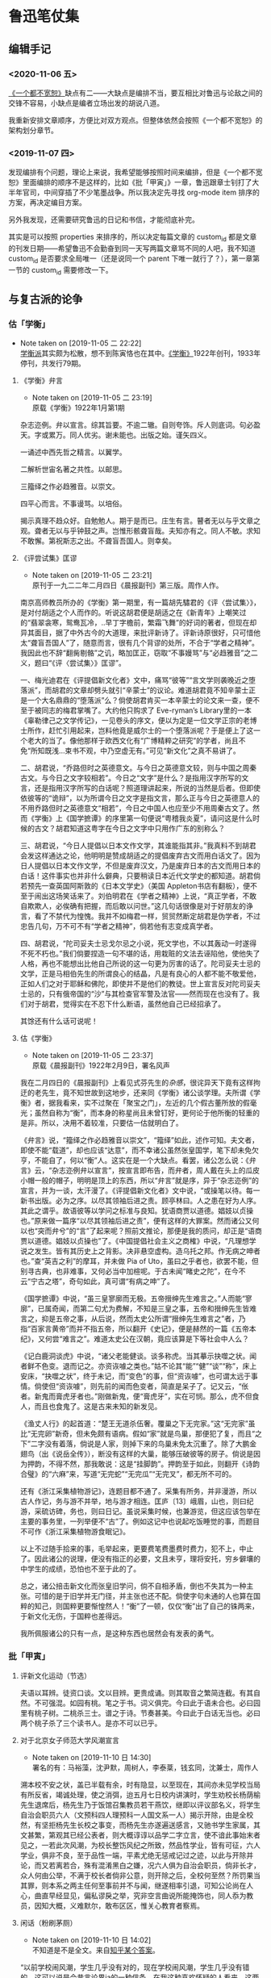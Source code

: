 * 鲁迅笔仗集

** 编辑手记
  :PROPERTIES:
  :CUSTOME_ID: intro
  :END:

*** <2020-11-06 五>
 [[https://book.douban.com/subject/1797710/][《一个都不宽恕》]]缺点有二——大缺点是编排不当，要互相比对鲁迅与论敌之间的交锋不容易，小缺点是编者立场出发的胡说八道。

 我重新安排文章顺序，方便比对双方观点。但整体依然会按照《一个都不宽恕》的架构划分章节。

*** <2019-11-07 四> 

发现编排有个问题，理论上来说，我希望能够按照时间来编排，但是《一个都不宽恕》里面编排的顺序不是这样的，比如《批「甲寅」》一章，鲁迅跟章士钊打了大半年官司，中间穿插了不少笔墨战争。所以我决定先寻找 org-mode item 排序的方案，再决定编目方案。

另外我发现，还需要研究鲁迅的日记和书信，才能彻底补完。

其实是可以按照 properties 来排序的，所以决定每篇文章的 custom_id 都是文章的刊发日期——希望鲁迅不会勤奋到同一天写两篇文章骂不同的人吧，我不知道 custom_id 是否要求全局唯一（还是说同一个 parent 下唯一就行了？），第一章第一节的 custom_id 需要修改一下。


** 与复古派的论争 
   :PROPERTIES:
   :CUSTOM_ID: chap1
   :END:

*** 估「学衡」
    :PROPERTIES:
    :CUSTOM_ID: chap1sec1
    :END:
    - Note taken on [2019-11-05 二 22:22] \\
      [[https://zh.wikipedia.org/wiki/%25E5%25AD%25B8%25E8%25A1%25A1%25E6%25B4%25BE][学衡派]]其实颇为松散，想不到陈寅恪也在其中。[[https://zh.wikipedia.org/wiki/%25E5%25AD%25B8%25E8%25A1%25A1][《学衡》]]1922年创刊，1933年停刊，共发行79期。

**** 《学衡》弁言
     :PROPERTIES:
     :CUSTOME_ID: 19190101
     :END:

     - Note taken on [2019-11-05 二 23:19] \\
       原载《学衡》1922年1月第1期

杂志迩例。弁以宣言。综其旨要。不逾二辙。自则夸饰。斥人则底词。句必盈天。字或累万。同人优劣。谢未能也。出版之始。谨矢四义。

一诵述中西先哲之精言。以翼学。

二解析世宙名著之共性。以邮思。

三籀绎之作必趋雅音。以崇文。

四平心而言。不事谩骂。以培俗。

揭示真理不趋众好。自勉勉人。期于是而已。庄生有言。瞽者无以与乎文章之观。聋者无以与乎钟鼓之声。岂惟形骸聋盲哉。夫知亦有之。同人不敏。求知不敢懈。第祝斯志之出。不聋盲吾国人。则幸矣。

**** 《评尝试集》匡谬
     :PROPERTIES:
     :CUSTOM_ID: 19220204
     :END:

     - Note taken on [2019-11-05 二 23:21] \\
       原刊于一九二二年二月四日《晨报副刊》第三版。周作人作。
南京高师教员所办的《学衡》第一期里，有一篇胡先驌君的《评〈尝试集〉》，是对付胡适之个人而作的。听说这胡君便是胡适之在《新青年》上嘲笑过的“翡翠衾寒，鸳鸯瓦冷，..早丁字檐前，繁霜飞舞”的好词的著者，但现在却异其面目，据了中外古今的大道理，来批评新诗了。评新诗原很好，只可惜他太“聋盲吾国人”了，随意而言，很有几个背谬的处所，不合于“学者之精神”。我因此也不辞“翻胔剔骼”之讥，略加匡正，窃取“不事嫚骂”与“必趋雅音”之二义，题曰“《评〈尝试集〉》匡谬”。

一、梅光迪君在《评提倡新文化者》文中，痛骂“彼等”“言文学则袭晚近之堕落派”，而胡君的文章却劈头就引“辛蒙士”的议论。难道胡君竟不知辛蒙士正是一个大名鼎鼎的“堕落派”么？倘使胡君肯买一本辛蒙士的论文来一查，便不至于被同志的梅君掌嘴了。大约他只购求了 Eve-ryman’s Library里的一本《辜勒律己之文学传记》，一见卷头的序文，便以为定是一位文学正宗的老博士所作，赶忙引用起来，岂料他竟是威尔士的一个堕落派呢？于是便上了这一个老大的当了。像他那样于欧西文化有“广博精粹之研究”的学者，尚且不免“所知既浅…束书不观，中乃空虚无有。”可见“新文化”之真不易讲了。

二、胡君说，“乔路但时之英德意文。与今日之英德意文较，则与中国之周秦古文。与今日之文字较相若”。今日之“文字”是什么？是指用汉字所写的文言，还是指用汉字所写的白话呢？照道理讲起来，所说的当然是后者。但即使依彼等的“诡辩”，以为所谓今日之文字是指文言，那么正与今日之英德意人的不用乔路但时之英德意文“相若”，今日之中国人也应至少不用周秦古文了。然而《学衡》上《国学摭谭》的序里第一句便说“粤稽我炎夏”，请问这是什么时候的古文？胡君知道这粤字在今日之文字中只用作广东的别称么？

三、胡君说，“今日人提倡以日本文作文学，其谁能指其非。”我真料不到胡君会发这样通达之论，他明明是赞成胡适之的提倡废弃古文而用白话文了。因为日人提倡以日本文作文学，不但是废弃汉文，乃是废弃日本的古文而用日本的白话！这件事实也并非什么僻典，只要稍读日本近代文学史的都知道。胡君倘若预先一查英国阿斯敦的《日本文学史》（美国 Appleton书店有翻板），便不至于闹出这场笑话来了。刘伯明君在《学者之精神》上说，“真正学者，不敢自欺欺人，必俟确有把握，而后敢以问世。”这几句话很像是对于好朋友的诤言，看了不禁代为惶愧。我并不如梅君一样，贸贸然断定胡君是伪学者，不过忠告几句，万不可不有“学者之精神”，倘若他有志变成真学者。

四、胡君说，“陀司妥夫士忌戈尔忌之小说，死文学也，不以其轰动一时遂得不死不朽也。”我们倘要捏造一句不堪的话，用栽赃的文法去诬陷他，使他失了人格，再也不能想出比他自己所说的这一句更为厉害的话了。陀司妥夫士忌的文学，正是马相伯先生的所谓良心的结晶，凡是有良心的人都不能不敬爱他，正如人们之对于耶稣和佛陀，即使并不是他们的教徒。世上宣言反对陀司妥夫士忌的，只有俄帝国的“沙”与其检查官军警及法官——然而现在也没有了。我们对于胡君，觉得实在不忍下什么断语，虽然他自己已经招承了。

其馀还有什么话可说呢！

**** 估《学衡》
     :PROPERTIES:
     :CUSTOM_ID: 19220209
     :END:

     - Note taken on [2019-11-05 二 23:37] \\
       原载《晨报副刊》1922年2月9日，署名风声
我在二月四日的《晨报副刊》上看见式芬先生的[[*%E3%80%8A%E8%AF%84%E5%B0%9D%E8%AF%95%E9%9B%86%E3%80%8B%E5%8C%A1%E8%B0%AC][杂感]]，很诧异天下竟有这样拘迂的老先生，竟不知世故到这地步，还来同《学衡》诸公谈学理。夫所谓《学衡》者，据我看来，实不过聚在「聚宝之门」，左近的几个假古董所放的假毫光；虽然自称为“衡”，而本身的称星尚且未曾钉好，更何论于他所衡的轻重的是非。所以，决用不着较准，只要估一估就明白了。

《弁言》说，“籀绎之作必趋雅音以崇文”，“籀绎”如此，述作可知。夫文者，即使不能“载道”，却也应该“达意”，而不幸诸公虽然张皇国学，笔下却未免欠亨，不能自了，何以“衡”人。这实在是一个大缺点。看罢，诸公怎么说：《弁言》云，“杂志迩例弁以宣言”，按宣言即布告，而弁者，周人戴在头上的瓜皮小帽一般的帽子，明明是顶上的东西，所以“弁言”就是序，异于“杂志迩例”的宣言，并为一谈，太汗漫了。《评提倡新文化者》文中说，“或操笔以待。每一新书出版。必为之序。以尽其领袖后进之责。顾亭林曰。人之患在好为人序。其此之谓乎。故语彼等以学问之标准与良知。犹语商贾以道德。娼妓以贞操也。”原来做一篇序“以尽其领袖后进之责”，便有这样的大罪案。然而诸公又何以也“突而弁兮”的“言”了起来呢？照前文推论，那便是我的质问，却正是“语商贾以道德。娼妓以贞操也”了。《中国提倡社会主义之商榷》中说，“凡理想学说之发生。皆有其历史上之背影。决非悬空虚构。造乌托之邦。作无病之呻者也。”查“英吉之利”的摩耳，并未做 Pia of Uto，虽曰之乎者也，欲罢不能，但别寻古典，也非难事，又何必当中加楦呢。于古未闻“睹史之陀”，在今不云“宁古之塔”，奇句如此，真可谓“有病之呻”了。

《国学摭谭》中说，“虽三皇寥廓而无极。五帝搢绅先生难言之。”人而能“寥廓”，已属奇闻，而第二句尤为费解，不知是三皇之事，五帝和搢绅先生皆难言之，抑是五帝之事，从后说，然而太史公所谓“搢绅先生难言之”者，乃指“百家言黄帝”而并不指五帝，所以翻开《史记》，便是赫然的一篇《五帝本纪》，又何尝“难言之”。难道太史公在汉朝，竟应该算是下等社会中人么？

《记白鹿洞谈虎》中说，“诸父老能健谈。谈多称虎。当其摹示抉噬之状。闻者鲜不色变。退而记之。亦资诙噱之类也。”姑不论其“能”“健”“谈”“称”，床上安床，“抉噬之状”，终于未记，而“变色”的事，但“资诙噱”，也可谓太远于事情。倘使但“资诙噱”，则先前的闻而色变者，简直是呆子了。记又云，“伥者。新鬼而膏虎牙者也。”刚做新鬼，便“膏虎牙”，实在可悯。那么，虎不但食人，而且也食鬼了。这是古来未知的新发见。

《渔丈人行》的起首道：“楚王无道杀伍奢。覆巢之下无完家。”这“无完家”虽比“无完卵”新奇，但未免颇有语病。假如“家”就是鸟巢，那便犯了复，而且“之下”二字没有着落，倘说是人家，则掉下来的鸟巢未免太沉重了。除了大鹏金翅鸟（出《说岳全传》），断没有这样的大巢，能够压破彼等的房子。倘说是因为押韵，不得不然，那我敢说：这是“挂脚韵”。押韵至于如此，则翻开《诗韵合璧》的“六麻”来，写道“无完蛇”“无完瓜”“无完叉”，都无所不可的。

还有《浙江采集植物游记》，连题目都不通了。采集有所务，并非漫游，所以古人作记，务与游不并举，地与游才相连。匡庐〔13〕峨眉，山也，则曰纪游，采硫访碑，务也，则曰日记。虽说采集时候，也兼游览，但这应该包举在主要的事务里，一列举便不“古”了。例如这记中也说起吃饭睡觉的事，而题目不可作《浙江采集植物游食眠记》。

以上不过随手拾来的事，毛举起来，更要费笔费墨费时费力，犯不上，中止了。因此诸公的说理，便没有指正的必要，文且未亨，理将安托，穷乡僻壤的中学生的成绩，恐怕也不至于此的了。

总之，诸公掊击新文化而张皇旧学问，倘不自相矛盾，倒也不失其为一种主张。可惜的是于旧学并无门径，并主张也还不配。倘使字句未通的人也算在国粹的知己，则国粹更要惭惶然人！“衡”了一顿，仅仅“衡”出了自己的铢两来，于新文化无伤，于国粹也差得远。

我所佩服诸公的只有一点，是这种东西也居然会有发表的勇气。

*** 批「甲寅」
    :PROPERTIES:
    :CUSTOM_ID: chap1sec2
    :END:

**** 评新文化运动（节选）
     :PROPERTIES:
     :CUSTOM_ID: 19230800
     :END:

夫语以耳辨。徒资口谈。文以目辨。更贵成诵。则其取音之繁简连截。有其自然。不可强混。如园有桃。笔之于书。词义俱完。今曰此于语未合也。必曰园里有桃子树。二桃杀三士。谱之于诗。节奏甚美。今曰此于白话无当也。必曰两个桃子杀了三个读书人。是亦不可以已乎。

**** 对于北京女子师范大学风潮宣言
     :PROPERTIES:
     :CUSTOM_ID: 19250527
     :END:

     - Note taken on [2019-11-10 日 14:30] \\
       署名的有：马裕藻，沈尹默，周树人，李泰棻，钱玄同，沈兼士，周作人

溯本校不安之状，盖已半载有余，时有隐显，以至现在，其间亦未见学校当局有所反省，竭诚处理，使之消弭，迨五月七日校内讲演时，学生劝校长杨荫榆先生退席后，杨先生乃于饭馆召集教员若干燕饮，继即以评议部名义，将学生自治会职员六人（文预科四人理预科一人国文系一人）揭示开除，由是全校然，有坚拒杨先生长校之事变，而杨先生亦遂遍送感言，又驰书学生家属，其文甚繁，第观其已经公表者，则大概谆谆以品学二字立言，使不谙此事始末者见之，一若此次风潮，为校长整饬风纪之所致，然品性学业，皆有可征，六人学业，俱非不良，至于品性一端，平素尤绝无惩戒记过之迹，以此与开除并论，而又若离若合，殊有混淆黑白之嫌，况六人俱为自治会职员，倘非长才，众人何由公举，不满于校长者倘非公意，则开除之后，全校何至然？所罚果当其罪，则本系之两主任何至事前并不与闻，继遂相率引退，可知公论尚在人心，曲直早经显见，偏私谬戾之举，究非空言曲说所能掩饰也，同人忝为教员，因知大概，义难默尔，敢布区区，惟关心教育者察焉。

**** 闲话（粉刷茅厕）
     :PROPERTIES:
     :CUSTOM_ID: 19250530
     :END:
     - Note taken on [2019-11-10 日 14:02] \\
       不知道是不是全文。来自[[https://www.zhihu.com/question/53888731/answer/276821126][知乎某个答案]]。



“以前学校闹风潮，学生几乎没有对的，现在学校闹风潮，学生几乎没有错的。这可以说是今昔言论界ia的一种信条。在我这种喜欢怀疑的人看来，这两种观念都无非是迷信。女师大的风潮，究竟学生是对的还是错的，反对校长的是少数还是多数，我们没有调查详细的事实，无从知道。我们只觉得这次闹得太不像样了。同系学生同时登两个相反的启事已经发现了。学生把守校门，误认了一个缓缓驶行的汽车为校长回校而群起包围它的笑话，也到处流传了。校长不能在校开会，不得不借邻近饭店招集教员会议的奇闻，也见于报章了，学校的丑态既然毕露，教育界的面目也就丢尽。到了这种时期，实在旁观的人也不能再让它酝酿下去，好像一个臭毛厕，人人都有扫除的义务。在这时候劝学生们不为过甚，或是劝校长辞职引退，都无非粉刷毛厕，并不能解决根本的问题。我们以为教育当局应当切实的调查这次风潮的内容，如果过在校长，自应立即更换，如果过在学生，也少不得加以相当的惩罚，万不可再敷衍姑息下去，以至将来要整顿也没有了办法。　　

闲话正要付印的时候，我们在报纸上看见女师大七教员的宣言。以前我们常常听说女师大的风潮，有在北京教育界占最大势力的某籍某系的人在暗中鼓励，可是我们总不敢相信。这个宣言语气措辞，我们看来，未免过于偏袒一方，不大平允，看文中最精彩的几句就知道了。　　

“至于品性一端，平素尤绝无惩戒记过之迹，以此与开除并论，而又若离若合，殊有混淆黑白之嫌，况六人俱为自治会职员，倘非长才，众人何由公举，不满于校长者倘非公意，则开除之后，全校何至哗然？所罚果当其罪，则本系之两主任何至事前并不与闻，继遂相率引退，可知公论尚在人心，曲直早经显见，偏私谬戾之举，究非空言曲说所能掩饰也。”　

这是很可惜的。我们自然还是不信我们平素所很尊敬的人会暗中挑剔风潮，但是这篇宣言一出，免不了流言更加传布得厉害了。”

**** 为北京女师大学生拟呈教育部文二件
     :PROPERTIES:
     :CUSTOM_ID: 19250603
     :END:

     - Note taken on [2019-11-10 日 14:32] \\
       本篇据手稿编入，原无标题、标点。第一件呈文曾发表于1925年6月3日北京女子师范大学学生自治会编辑出版的《驱杨运动特刊》，题为《学生自治会上教育部呈文》。第二件呈文鲁迅生前未曾发表。

***** 一

呈为校长溺职滥罚，全校冤愤，恳请迅速撤换，以安学校事。窃杨荫榆到校一载，毫无设施，本属尸位素餐，贻害学子，屡经呈明大部请予查办，并蒙派员莅校彻查在案。从此杨荫榆即忽现忽隐，不可究诘，自拥虚号，专恋惰金，校务遂愈形败坏，其无耻之行为，为生等久所不齿，亦早不觉尚有杨荫榆其人矣。不料“五七”国耻在校内讲演时，忽又然临席，生等婉劝退去，即老羞成怒，大呼警察，幸经教员阻止，始免流血之惨。下午即借宴客为名，在饭店召集不知是否合法之评议员数人，于杯盘狼藉之余，始以开除学生之事含糊相告，亦不言学生为何人。至九日，突有开除自治会职员……等六人之揭示贴校内。夫自治会职员，乃众所公推，代表全体，成败利钝，生等固同负其责。今乃倒行逆施，罚非其罪，欲乘学潮汹涌之时，施其险毒阴私之计，使世人不及注意，居心下劣，显然可知！继又停止已经预告之运动会，使本校失信于社会，又避匿不知所往，使生等无从与之辩诘，实属视学子如土芥，以大罚为儿戏，天良丧失，至矣尽矣！可知杨荫榆一日不去，即如刀俎在前，学生为鱼肉之不暇，更何论于学业！是以全体冤愤，公决自失踪之日起，即绝对不容其再入学校之门，以御横暴，而延残喘。为此续呈大部，恳即□□明令迅予撤换，拯本校于阽危，出学生于水火。不胜迫切待命之至！

***** 二

呈为续陈杨荫榆氏行踪诡秘，心术叵测，败坏学校，恳即另聘校长，迅予维持事。窃杨氏失踪，业已多日。曾干五月十二日具呈□□大部，将其阴险横暴实情，沥陈梗概，请予撤换在案。讵杨氏怙恶不悛，仍施诡计。先谋提前放假，又图停课考试。术既不售，乃愈设盛筵，多召党类，密画毁校之策，冀复失位之仇。又四出请托，广播谣诼，致函学生家长，屡以品性为言，与开除时之揭示，措辞不同，实属巧设谰言，阴伤人格，则其良心何在，不问可知。倘使一任诪张，诚为学界大辱，盖不独（生等）身受摧残，学校无可挽救而已。为此合词续恳即下明令，速任贤明，庶校务有主持之人，暴者失蹂躏之地，学校幸甚！教育幸甚！

谨呈

教育部总长

**** 停办北京女子师范大学呈文
     :PROPERTIES:
     :CUSTOM_ID: 19250808
     :END:

     - Note taken on [2019-11-06 三 13:42] \\
       原载《甲寅周刊》第1卷4号（1925年8月8日）。本文录自[[http://www.cnthinkers.com/thinkerweb/index][中国思想与文化名家数据库]]。
呈为国立大学，师生互哄，纷纠难理，拟恳查照术专门学校成例，将该大学暂行停办，以资整顿而维风纪事：北京女子师范大学校长杨荫榆，为校内一部分学生所反对，呈词互讦，由来已久。本部前任次长马叙伦、总长王九龄，均以办理棘手，迁延未决。迨士钊兼部，日在辞职或未实行负责之中，亦复未暇顾及。查此事之起，由于该校学生，设有自治会，倡言不认杨荫榆为校长，并于公开讲演之时，群起侮辱。该校长乃于素喜滋事之学生中，革除蒲振声、张平江、刘和珍、姜伯谛、许广平、郑德音等六人。该生等不服，联合校内男女各生，大施反抗运动。非但革生不肯出校，转而驱逐校长，锁闭办公室，阴止校长及办事人等入内，以致全校陷入无政府状态。由五月至今，三四月间，学生跳梁于内，校长侨置于外，为势僵然，一筹莫展。迩者士钊奉令调署，正拟切实查办，适该校长杨荫榆，拟具改组四班计划，请示前来。当以该校长职责所存，批令妥善办理。顷据该校长呈报：八月一日到校，顽劣学生，手持木棍砖石，志存殴辱，叫骂追逐，无所不至。又复撕毁布告，易以学生求援宣言，并派人驻守校门，禁阻校员出入，其余则乘坐汽车，四出求助。旋有男生多人，来校恫吓，并携带快镜，各处摄影。种种怪状，见者骇然等情。学生暴乱如此，迥出情理之外。窃思比年学风，嚣张已极。政府既乏长策，社会复无公评。四方不逞之徒，又从而扇发之，狙使青年男女，顽抗部校命令。是非颠例，一无准裁。该校长以一女流，明其职守，甘任劳怨，期有始终。虽其平时措置，未必尽当，平心而论，似亦为所难能。士钊每得该校长之谤书，思此辄为太息。或谓师生之情过伤，处置难期妥惬，原案虽不能易，人选似可通融。不知京师各校，以革除学生而谋逐校长，已非一次，其后因缘事变，借口调停，大抵革生留而校长去。胜负之数，伏于事先，横逆之生，惯如饮食，乖风流衍，以迄今兹，纲纪荡然，泰半由此。今若谬种相仍，再误三误，此其选软羞当世之士，其失小；公然纵子弟为恶，其失大。士钊详加考虑，此着断不可行。默察该校情形，各系教员，植党构扇，势甚强固，不可爬梳。而诸生荒学逾闲，恣为无忌，道路以目，亲者痛心。该校长任事以来，一切要害之政，并尚未能董理，而已怨毒之甚，一日难居。倘仍其旧贯，环境依然，即别求一人为继，度亦无能为役。士钊少负不羁之名，长习自由之说，名邦大学，负笈分驰，男女同班，亦尝亲与，所有社会交际、两性衔接之机缄缔构，一一考求。其中流以上之家，凡未成年之女子，殆无不惟家长阿保之命是从，文质彬彬，至可敬爱。从未见有不受检制，竟体忘形，啸聚男生，蔑视长上，家族不知所出，浪士从而推波，伪托文明，肆为驰骋，谨愿者尽丧所守，狡黠者毫无忌惮，学纪大紊，礼教全荒，如吾国今日女学之可悲叹者也。以此兴学，直是灭学。以此尊重女子，直是摧辱女子。钊念儿女乃家家所有，良用痛心，为政而人人悦之，亦无是理，该师范大学，号为全国女子最高学府，强自取柱，柔自取束，立表不正，其影可知。当此女教绝续之秋，宜为根本改图之计，拟请查照马前次长处理美术专门学校成例，将该大学暂行停办。该校长杨荫榆调部任用，一面遴选专家，妥速筹画。务期重立宏规，树之模楷，以副执政与民更始不遗女子之至意。是否有当，理合具文，仰祈钧鉴施行。再：该校学生，半由各省考送，家长戚族，未必在京，责令即时解散，亦未便操之过急。日者士钊曾偕部员，亲赴该校视察，见留校女生二十余人，起居饮食，诸感困苦。迹其行为，宜有惩罚，观其情态，亦甚可矜。当由部派员，商同各该保证人，妥为料理，无须警察干预。外传警察殴伤学生各节，全属讹言。此后校事部了，尤不至有学警冲突之虞。合并陈明。

**** 章士钊致段祺瑞呈文
     :PROPERTIES:
     :CUSTOM_ID: 19250812
     :END:


     - Note taken on [2019-11-06 三 22:37] \\
       此文1925年8月12日呈段祺瑞。实在搜不到，只能在《一个都不宽恕》里面复制粘贴。然后13日鲁迅就被免职。

敬折呈者，窃查官吏服务，首在恪守本分，服从命令。兹有本部佥事周树人，兼任国立女子师范大学教员，于本部下令停办该校以后，结合党徒，附和女生，倡设校务维持会，充任委员，似此违法抗令，殊属不合，应请明令免去本职，以示惩戒（并请补交高等文官惩戒委员会核议，以完法律手续）。是否有当，理合呈请鉴核施行。谨呈临时执政。

**** 鲁迅呈平政院状
     :PROPERTIES:
     :CUSTOM_ID: 19250822
     :END:
     - Note taken on [2019-11-06 三 22:40] \\
       1925年8月22日，鲁迅向平政院投递诉状，原文找不到，从《一个都不宽恕》中复制粘贴——然而《一》书本身就是从平政院的裁决书中抄的。

树人充教育部佥事，已十有四载，恪恭将事，故任职以来屡获奖叙。讵教育总长章士钊竟无故将树人呈请免职。查文官免职，系属惩戒处分之一。依《文官惩戒条例》第十八条之规定，须先交付惩戒始能依法执行。乃竟滥用职权，擅自处分，无故将树人免职，显违《文官惩戒条例》第一条及《文官保障法草案》第二条之规定。此种违法处分，实难自甘缄默。

**** 答KS君
     :PROPERTIES:
     :CUSTOM_ID: 19250828
     :END:
     - Note taken on [2019-11-06 三 22:58] \\
       董大中的[[https://books.google.com.hk/books?id=wY4BRZYJPwIC&pg=PA261&lpg=PA261&dq=%25E7%25AD%2594KS%25E5%2590%259B+%25E8%25B0%2581%25E6%2598%25AF+KS%25E5%2590%259B&source=bl&ots=UMX_1D7kuz&sig=ACfU3U0rghsRR2kYvkR17t3tApiC1vOW0g&hl=zh-CN&sa=X&redir_esc=y#v=onepage&q=%25E7%25AD%2594KS%25E5%2590%259B%2520%25E8%25B0%2581%25E6%2598%25AF%2520KS%25E5%2590%259B&f=false][《魯迅日記箋釋》]]也说 KS 君未详，我也就不考究了。原载《莽原》1925年8月28日周刊第19期

KS兄：

我很感谢你的殷勤的慰问，但对于你所愤慨的两点和几句结论，我却并不谓然，现在略说我的意见——

第一，章士钊将我免职，我倒并没有你似的觉得诧异，他那对于学校的手段，我也并没有你似的觉得诧异，因为我本就没有预期章士钊能做出比现在更好的事情来。我们看历史，能够据过去以推知未来，看一个人的已往的经历，也有一样的效用。你先有了一种无端的迷信，将章士钊当作学者或智识阶段的领袖看，于是从他的行为上感到失望，发生不平，其实是作茧自缚；他这人本来就只能这样，有着更好的期望倒是你自己的误谬。使我较为感到有趣的倒是几个向来称为学者或教授的人们，居然也渐次吞吞吐吐地来说微温话了，什么“政潮”咧，“党”咧，仿佛他们都是上帝一样，超然象外，十分公平似的。谁知道人世上并没有这样一道矮墙，骑着而又两脚踏地，左右稳妥，所以即使吞吞吐吐，也还是将自己的魂灵枭首通衢，挂出了原想竭力隐瞒的丑态。丑态，我说，倒还没有什么丢人，丑态而蒙着公正的皮，这才催人呕吐。但终于使我觉得有趣的是蒙着公正的皮的丑态，又自己开出帐来发表了。仿佛世界上还有光明，所以即便费尽心机，结果仍然是一个瞒不住。

第二，你这样注意于《甲寅周刊》，也使我莫明其妙。《甲寅》第一次出版时，我想，大约章士钊还不过熟读了几十篇唐宋八大家文，所以模仿吞剥，看去还近于清通。至于这一回，却大大地退步了，关于内容的事且不说，即以文章论，就比先前不通得多，连成语也用不清楚，如“每下愈况”之类。尤其害事的是他似乎后来又念了几篇骈文，没有融化，而急于挦撦，所以弄得文字庞杂，有如泥浆混着沙砾一样。即如他那《停办北京女子师范大学呈文》中有云，“钊念儿女乃家家所有良用痛心为政而人人悦之亦无是理”，旁加密圈，想是得意之笔了。但比起何《齐姜醉遣晋公子赋》的“公子固翩翩绝世未免有情少年而碌碌因人安能成事”来，就显得字句和声调都怎样陋弱可哂。何比他高明得多，尚且不能入作者之林，章士钊的文章更于何处讨生活呢？况且，前载公文，接着就是通信，精神虽然是自己广告性的半官报，形式却成了公报尺牍合璧了，我中国自有文字以来，实在没有过这样滑稽体式的著作。这种东西，用处只有一种，就是可以借此看看社会的暗角落里，有着怎样灰色的人们，以为现在是攀附显现的时候了，也都吞吞吐吐的来开口。至于别的用处，我委实至今还想不出来。倘说这是复古运动的代表，那可是只见得复古派的可怜，不过以此当作讣闻，公布文言文的气绝罢了。

所以，即使真如你所说，将有文言白话之争，我以为也该是争的终结，而非争的开头，因为《甲寅》不足称为敌手，也无所谓战斗。倘要开头，他们还得有一个更通古学，更长古文的人，才能胜对垒之任，单是现在似的每周印一回公牍和游谈的堆积，纸张虽白，圈点虽多，是毫无用处的。

**** 「碰壁」之餘
     :PROPERTIES:
     :CUSTOM_ID: 19250921
     :END:
     - Note taken on [2019-11-10 日 14:12] \\
       本文就是在怼陈西滢之余顺带提一笔章士钊，编在这一节其实不是很合适。
     - Note taken on [2019-11-10 日 14:10] \\
       高仁山　江苏江阴人，当时任北京大学教授。他在一九二五年五月三十一日《晨报》“时论”栏发表的《大家不管的女师大》一文中说：“最奇怪的就是女师大的专任及主任教授都那里去了？学校闹到这样地步，何以大家不出来设法维持？诸位专任及主任教授，顶好同学生联合起来，商议维持学校的办法，不要让教一点两点钟兼任教员来干涉你们诸位自己学校的事情。”
     - Note taken on [2019-11-10 日 14:08] \\
       想不到《女师大观剧的经验》的作者就是李四光，这篇也找不到。
     - Note taken on [2019-11-10 日 13:56] \\
       这是一篇署名为“一个女读者”给《现代评论》记者的信，载于该刊第一卷第十五期（一九二五年三月二十一日）。主要意思是说：女师大学生迭次驱杨的“那些宣言书中所列举杨氏的罪名，既大都不能成立罪名……而这回风潮的产生和发展，校内校外尚别有人在那里主使。”又说“女师大是中国唯一的女子大学；杨氏也是充任大学校长的唯一的中国女子……我们应否任她受教育当局或其他任何方面的排挤攻击？我们女子应否自己还去帮着摧残她？”
     - Note taken on [2019-11-10 日 13:55] \\
       从维基文库粘贴过来的，所以是繁体字。

女師大事件在北京似乎竟頗算一個問題，號稱「大報」如所謂《現代評論》者，居然也「評論」了好幾次。據我所記得的，是先有「一個女讀者」的一封信，無名小女卒，不在話下。此後是兩個作者的「評論」了：陳西瀅先生在[[*%E9%97%B2%E8%AF%9D%EF%BC%88%E7%B2%89%E5%88%B7%E8%8C%85%E5%8E%95%EF%BC%89][《闲话》]]之間評為「臭毛廁」，李仲揆先生的《在女師大觀劇的經驗》裡則比作戲場。我很吃驚於同是人，而眼光竟有這麼不同；但究竟同是人，所以意見也不無符合之點：都不將學校看作學校。這一點，也可以包括楊蔭榆女士的「學校猶家庭」和段祺瑞執政的「先父兄之教」。

陳西瀅先生是「久已夫非一日矣」的《閒話》作家，那大名我在報紙的廣告上早經看熟了，然而大概還是一位高人，所以遇有不合自意的，便一氣呵成屎橛，而世界上蛆蟲也委實太多。至於李仲揆先生其人也者，我在《女師風潮紀事》上才識大名，是八月一日擁楊蔭榆女士攻入學校的三勇士之一；到現在，卻又知道他還是一位達人了，庸人以為學潮的，到他眼睛裡就等於「觀劇」：這是何等逍遙自在。

據文章上說，這位李仲揆先生是和楊女士「不過見面兩次」，但卻被用電話邀去看「名振一時的文明新戲」去了，幸而李先生自有腳踏車，否則，還要用汽車來迎接哩。我真自恨福薄，一直活到現在，壽命已不可謂不長，而從沒有遇見過一個不大認識的女士來邀「觀劇」；對於女師大的事說了幾句話，尚且因為不過是教一兩點功課的講師，「碰壁之後」，還很恭聽了些高仁山先生在《晨報》上所發表的偉論。真的，世界上實在又有各式各樣的運氣，各式各樣的嘴，各式各樣的眼睛。

接著又是西瀅先生的《閒話》：「現在一部分報紙的篇幅，幾乎全讓女師風潮占去了。現在大部分愛國運動的青年的時間，也幾乎全讓女師風潮占去了。……女師風潮實在是了不得的大事情，實在有了不得的大意義。」臨末還有頗為俏皮的結論道：「外國人說，中國人是重男輕女的。我看不見得吧。」

我看也未必一定「見得」。正如人們有各式各樣的眼睛一樣，也有各式各樣的心思，手段。便是外國人的尊重一切女性的事，倘使好講冷話的人說起來，也許以為意在於一個女性。然而侮蔑若干女性的事，有時也就可以說意在於一個女性。偏執的弗羅特先生宣傳了「精神分析」之後，許多正人君子的外套都被撕碎了。但撕下了正人君子的外套的也不一定就是「小人」，只要並非自以為還鑽在外套裡的不顯本相的腳色。

我看也未必一定「見得」。中國人是「聖之時者也」教徒，況且活在二十世紀了，有華道理，有洋道理，輕重當然是都隨意而無不合於道的：重男輕女也行，重女輕男也行，為了一個女性而重一切女性或輕若干女性也行，為了一個男人而輕若干女性或男性也行……。所可惜的是自從西瀅先生看出底細之後，除了啞吧或半陰陽，就都墜入弗羅特先生所掘的陷坑裡去了。

自己墜下去的是自作自受，可恨者乃是還要帶累超然似的局外人，例如女師大——對不起，又是女師大——風潮，從有些眼睛看來，原是不值得提起的，但因為竟占去了許多可貴的東西，如「報紙的篇幅」「青年的時間」之類，所以，連《現代評論》的「篇幅」和西瀅先生的時間也被拖累著占去一點了，而尤其罪大惡極的是觸犯了什麼「重男輕女」重女輕男這些大秘密。倘不是西瀅先生首先想到，提出，大概是要被含胡過去了的。

我看，奧國的學者實在有些偏激，弗羅特就是其一，他的分析精神，竟一律看待，不讓誰站在超人間的上帝的地位上。還有那短命的Otto Weininger，他的痛駡女人，不但不管她是校長，學生，同鄉，親戚，愛人，自己的太太，太太的同鄉，簡直連自己的媽都罵在內。這實在和弗羅特說一樣，都使人難於利用。不知道咱們的教授或學者們，可有方法補救沒有？但是，我要先報告一個好消息：Weininger早用手槍自殺了。這已經有劉百昭率領打手痛打女師大——對不起，又是女師大——的「毛丫頭」一般「痛快」，他的話也就大可置之不理了罷。

還有一個好消息。「毛丫頭」打出之後，張崧年先生引「羅素之所信」道，「因世人之愚，許多問題或終於不免只有武力可以解決也！」（《京副》二五○號）又據楊蔭榆女士，章士釗總長者流之所說，則搗亂的「毛丫頭」是極少數，可見中國的聰明人還多著哩，這是大可以樂觀的。

忽而想談談我自己的事了。

我今年已經有兩次被封為「學者」，而發表之後，也就即刻取消。第一次是我主張中國的青年應當多看外國書，少看，或者竟不看中國書的時候，便有論客以為素稱學者的魯迅不該如此，而現在竟至如此，則不但決非學者，而且還有洋奴的嫌疑。第二次就是這回僉事免職之後，我在《莽原》上發表了答KS君信，論及章士釗的腳色和文章的時候，又有論客以為因失了「區區僉事」而反對章士釗，確是氣量狹小，沒有「學者的態度」；而且，豈但沒有「學者的態度」而已哉，還有「人格卑污」的嫌疑云。

其實，沒有「學者的態度」，那就不是學者嘍，而有些人偏要硬派我做學者。至於何時封贈，何時考定，卻連我自己也一點不知道。待到他們在報上說出我是學者，我自己也借此知道了原來我是學者的時候，則已經同時發表了我的罪狀，接著就將這體面名稱革掉了，雖然總該還要恢復，以便第三次的藉口。

據我想來，僉事——文士詩人往往誤作簽事，今據官書正定——這一個官兒倒也並不算怎樣「區區」，只要看我免職之後，就頗有些人在那裡鑽謀樸缺，便是一個老大的證據。至於又有些人以為無足重輕者，大約自己現在還不過做幾句「說不出」的詩文，所以不知不覺地就來「慷他人之慨」了罷，因為人的將來是想不到的。然而，慚愧我還不是「臣罪當誅兮天王聖明」式的理想奴才，所以竟不能「盡如人意」，已經在平政院對章士釗提起訴訟了。

提起訴訟之後，我只在答KS君信裡論及一回章士釗，但聽說已經要「人格卑污」了。然而別一論客卻道是並不大罵，所以魯迅究竟不足取。我所經驗的事委實有點希奇，每有「碰壁」一類的事故，平時回護我的大抵願我設法應付，甚至於暫圖苟全。平時憎惡我的卻總希望我做一個完人，即使敵手用了卑劣的流言和陰謀，也應該正襟危坐，毫無憤怨，默默地吃苦；或則戟指嚼舌，噴血而亡。為什麼呢？自然是專為顧全我的人格起見嘍。

夠了，我其實又何嘗「碰壁」，至多也不過遇見了「鬼打牆」罷了。

**** 章士钊答状
     :PROPERTIES:
     :CUSTOM_ID: 19251013
     :END:
     - Note taken on [2019-11-06 三 22:43] \\
       继续从《一个都不宽恕》中抄录，本答辩当年10月13日送到鲁迅处。

查周树人免职理由，本部上执政呈文业经声叙明白，兹更为贵院述之：本年八月十日，本部遵照执政训令停办国立女子师范大学，当委部员刘百昭等前往接收，不意本部佥事周树人，原系社会司第一科科长，地位职务均极重要，乃于本部执行令准停办该校，正属行政严重之时，竟敢勾结该校教员、捣乱分子及少数不良学生，谬托校务维持会名义，妄自主张，公然与所服务之官署悍然立于反抗地位。据接收委员会报告，入校办公时亲见该员盘踞校舍，集众开会，确有种种不合之行为。又该伪校务维持会，擅举该员为委员，该员又不声明否认，显系有意抗阻本部行政，既情理之所难容，亦法律之所不许。查《官吏服务令》第一条：凡官吏应竭尽忠勤，服从法律命令以行职务。第二条：长官就其范围以内所发命令，属员有服从之义务。第四条：属官对于长官所发命令如有意见，得随时陈述。第二十九条：凡官吏有违上开各条者，该管长官依其情节，分别训告，或付惩戒。规定至为明切。今周树人既未将意见陈述，复以本部属员不服从本部长官命令，实已违反《文官服务令》第一第二第四各条之规定。本部原拟循例呈请交付惩戒，乃其时女师大风潮最剧，形势严重，若不即时采取行政处分，一任周树人以部员公然反抗本部行政，深恐群相效尤，此项风潮愈演愈烈，难以平息，不得已于八月十二日呈请执政将周树人免职。十三日由执政明令照准，此周树人免职经过之实在情形也。查原诉状内有无故免职等语，系欲以无故二字遮掩其与女师大教习学生集会违令各行为，希图脱免。至追加理由所称本部呈请执政将周树人免职稿件倒填日月一节，实因此项免职事件情出非常，本部总长系于十二日面呈执政，即日明令发表，随后再将呈稿补发存案。即日补发，无所谓倒填，情势急迫，本部总长应有权执行此非常处分，周树人不得引为口实。兹特详叙事实答辩如右。

**** 鲁讯互辩书
     :PROPERTIES:
     :CUSTOM_ID: 19251016
     :END:

     - Note taken on [2019-11-06 三 22:46] \\
       鲁迅博物馆现存一份鲁迅亲自收藏的互辩书草稿。写作日期是1925年10月16日。节录如下。

一、查总长妄称□□（按“树人”二字。下同）以部员资格勾结该校教员捣乱分子及少数不良学生，谬托校务维持会名义，妄有主张等语，全不明言去勾结何等捣乱分子及不良学生何人，□□主张何事，信口虚捏，全无事实证据，殊不称长官体统，有玷人格。况各部职员兼任国立各校教员不下数百人，□□为女师大兼任教员之一。在部则为官吏，在校则为教员。两种资格，各有职责、不容牵混。……

二、□□平日品性人格，向不干预外事，社会共晓。此次女师大应否解散尤与□□无涉。故该总长对于该校举动是否合宜，□□从不过问。现该答辩内有“周树人既未将意见陈述”一言可知从未干预。至□□在女师大担任教员职务，一方关于教课，固为个人应负责；一方关于公众，又为团体共负之责。若由团体发表之事件，应由团体负责，尤不能涉及个人，更不能专诬□□一人而加以非法（处分）。譬如现北大与教育部脱离关系。公然反抗，是为团体行动，岂北大教员之兼教部职员者将共负其责耶？

三、该答辩称“据接收委员报告云确有种种不法行为”，试问报告委员何人？报告何在？□□盘踞何状？不合何事？概未明言，即入人罪。且说教员维持校务为伪托，伪者何在？抑凡为教员者于法不得维持校务耶？

四、答辩又称“该伪校务维持会擅举该员为委员，该员又不声明否认，显系有意抗阻本部行政”。查校务维持会公举□□为委员，系在8月13日，而该总长呈请免职，据称在12日。岂预知将举□□为委员而先为免职之罪名耶？况他人公举□□何能为□□之罪？

五、……□□充教育部佥事、社会教育司科长，与女师大停办与否，职守上毫无关系，故对于女师大停办命令从未一字陈述意见，亦实无陈述之职责。既未陈述，既无违反命令举动及言论可知。乃章士钊反以未陈述意见指为抗违命令，其理由何在？且又以未陈述意见即为违反服务令第一、二、四等条，其理由又安在？殊不可解。岂官吏须出位陈述职守以外之意见方为遵守服务令耶？何悖谬至此！

六、该答辩谓“本部原拟循例呈请惩戒，乃其时女师大风潮最剧，形势严重，若不即时采取行政处分，一任周树人以部员公然反抗本部行政，深恐群相效尤，此项风潮愈演愈恶，难以平息，不得已呈请免职。”查以教长权力整顿一女校，何至形势严重？依法免部员职，何至迫不及待？风潮难平，事系学界？何至用非常处分。此等饰词，殊属可笑。且所谓行政处分原以合法为范围。凡违法令之行政处分当然无效。此《官吏服务令》所明白规定者。今章士钊不依法惩戒，殊属身为长官，弁髦法令。

**** 从胡须说到牙齿（节录）
     :PROPERTIES:
     :CUSTOM_ID: 19251109
     :END:

     - Note taken on [2019-11-07 四 19:26] \\
       我觉得本文跟甲寅没有什么关系，只是刚好跟章士钊打官司，不放过攻击他的机会而已。《太阳晒屁股赋》现在是找不到了，如果去图书馆翻《晶报》的微缩胶片可能还能找到。

一翻《呐喊》，才又记起我曾在中华民国九年双十节的前几天做过一篇《头发的故事》；去年，距今快要一整年了罢，那时是《语丝》出世未久，我又曾为它写了一篇《说胡须》。

实在似乎很有些章士钊之所谓“每况愈下”了，——自然，这一句成语，也并不是章士钊首先用错的，但因为他既以擅长旧学自居，我又正在给他打官司，昕以就栽在他身上。当时就听说，——或者也是时行的“流言”，——一位北京大学的名教授就愤慨过，以为从胡须说起，一直说下去，将来就要说到屁股，则于是乎便和上海的《晶报》一样了。为什么呢？这须是熟精今典的人们才知道，后进的“束发小生”是不容易了然的。因为《晶报》上曾经登过一篇《太阳晒屁股赋》，屁股和胡须又都是人身的一部分，既说此部，即难免不说彼部，正如看见洗脸的人，敏捷而聪明的学者即能推见他一直洗下去，将来一定要洗到屁股。所以有志于做gentleman者，为防微杜渐起见，应该在背后给一顿奚落的。——如果说此外还有深意，那我可不得而知了。

昔者窃闻之：欧美的文明人讳言下体以及和下体略有渊源的事物。假如以生殖器为中心而画一正圆形，则凡在圆周以内者均在讳言之列；而圆之半径，则美国者大于英。中国的下等人，是不讳言的；古之上等人似乎也不讳，所以虽是公子而可以名为黑臀。讳之始，不知在什么时候；而将英美的半径放大，直至于口鼻之间或更在其上，则于一千九百二十四年秋。

文人墨客大概是感性太锐敏了之故罢，向来就很娇气，什么也给他说不得，见不得，听不得，想不得。道学先生于是乎从而禁之，虽然很像背道而驰，其实倒是心心相印。然而他们还是一看见堂客的手帕或者姨太太的荒冢就要做诗。我现在虽然也弄弄笔墨做做白话文，但才气却仿佛早经注定是该在“水平线”之下似的？所以看见手帕或荒冢之类，倒无动于中；只记得在解剖室里第一次要在女性的尸体上动刀的时候，可似乎略有做诗之意，——但是，不过“之意”而已，并没有诗，读者幸勿误会，以为我有诗集将要精装行世，传之其人，先在此预告。后来，也就连“之意”都没有了，大约是因为见惯了缘故罢，正如下等人的说惯一样。否则，也许现在不但不敢说胡须，而且简直非“人之初性本善论”或“天地玄黄赋”便不屑做。遥想土耳其革命后，撕去女人的面幕，是多么下等的事？呜呼，她们已将嘴巴露出，将来一定要光着屁股走路了！

**** 十四年的“读经”
     :PROPERTIES:
     :CUSTOM_ID: 19251127
     :END:

自从章士钊主张读经以来，论坛上又很出现了一些论议，如谓经不必尊，读经乃是开倒车之类。我以为这都是多事的，因为民国十四年的“读经”，也如民国前四年，四年，或将来的二十四年一样，主张者的意思，大抵并不如反对者所想像的那么一回事。

尊孔，崇儒，专经，复古，由来已经很久了。皇帝和大臣们，向来总要取其一端，或者“以孝治天下”，或者“以忠诏天下”，而且又“以贞节励天下”。但是，二十四史不现在么？其中有多少孝子，忠臣，节妇和烈女？自然，或者是多到历史上装不下去了；那么，去翻专夸本地人物的府县志书去。我可以说，可惜男的孝子和忠臣也不多的，只有节烈的妇女的名册却大抵有一大卷以至几卷。孔子之徒的经，真不知读到那里去了；倒是不识字的妇女们能实践。还有，欧战时候的参战，我们不是常常自负的么？但可曾用《论语》感化过德国兵，用《易经》咒翻了潜水艇呢？儒者们引为劳绩的，倒是那大抵目不识丁的华工！

所以要中国好，或者倒不如不识字罢，一识字，就有近乎读经的病根了。“瞰亡往拜”“出疆载质”的最巧玩艺儿，经上都有，我读熟过的。只有几个胡涂透顶的笨牛，真会诚心诚意地来主张读经。而且这样的脚色，也不消和他们讨论。他们虽说什么经，什么古，实在不过是空嚷嚷。问他们经可是要读到像颜回，子思，孟轲，朱熹，秦桧（他是状元），王守仁，徐世昌，曹锟；古可是要复到像清（即所谓“本朝”），元，金，唐，汉，禹汤文武周公，无怀氏，葛天氏？他们其实都没有定见。他们也知不清颜回以至曹锟为人怎样，“本朝”以至葛天氏情形如何；不过像苍蝇们失掉了垃圾堆，自不免嗡嗡地叫。况且既然是诚心诚意主张读经的笨牛，则决无钻营，取巧，献媚的手段可知，一定不会阔气；他的主张，自然也决不会发生什么效力的。

至于现在的能以他的主张，引起若干议论的，则大概是阔人。阔人决不是笨牛，否则，他早已伏处牖下，老死田间了。现在岂不是正值“人心不古”的时候么？则其所以得阔之道，居然可知。他们的主张，其实并非那些笨牛一般的真主张，是所谓别有用意；反对者们以为他真相信读经可以救国，真是“谬以千里”了！

我总相信现在的阔人都是聪明人；反过来说，就是倘使老实，必不能阔是也。至于所挂的招牌是佛学，是孔道，那倒没有什么关系。总而言之，是读经已经读过了，很悟到一点玩意儿，这种玩意儿，是孔二先生的先生老聃的大著作里就有的，此后的书本子里还随时可得。所以他们都比不识字的节妇，烈女，华工聪明；甚而至于比真要读经的笨牛还聪明。何也？曰：“学而优则仕”故也。倘若“学”而不“优”，则以笨牛没世，其读经的主张，也不为世间所知。

孔子岂不是“圣之时者也”么，而况“之徒”呢？现在是主张“读经”的时候了。武则天做皇帝，谁敢说“男尊女卑”？多数主义虽然现称过激派，如果在列宁治下，则共产之合于葛天氏，一定可以考据出来的。但幸而现在英国和日本的力量还不弱，所以主张亲俄者，是被卢布换去了良心。

我看不见读经之徒的良心怎样，但我觉得他们大抵是聪明人，而这聪明，就是从读经和古文得来的。我们这曾经文明过而后来奉迎过蒙古人满洲人大驾了的国度里，古书实在太多，倘不是笨牛，读一点就可以知道，怎样敷衍，偷生，献媚，弄权，自私，然而能够假借大义，窃取美名。再进一步，并可以悟出中国人是健忘的，无论怎样言行不符，名实不副，前后矛盾，撒诳造谣，蝇营狗苟，都不要紧，经过若干时候，自然被忘得干干净净；只要留下一点卫道模样的文字，将来仍不失为“正人君子”。况且即使将来没有“正人君子”之称，于目下的实利又何损哉？

这一类的主张读经者，是明知道读经不足以救国的，也不希望人们都读成他自己那样的；但是，耍些把戏，将人们作笨牛看则有之，“读经”不过是这一回耍把戏偶尔用到的工具。抗议的诸公倘若不明乎此，还要正经老实地来评道理，谈利害，那我可不再客气，也要将你们归入诚心诚意主张读经的笨牛类里去了。

以这样文不对题的话来解释“俨乎其然”的主张，我自己也知道有不恭之嫌，然而我又自信我的话，因为我也是从“读经”得来的。我几乎读过十三经。

衰老的国度大概就免不了这类现象。这正如人体一样，年事老了，废料愈积愈多，组织间又沉积下矿质，使组织变硬，易就于灭亡。一面，则原是养卫人体的游走细胞（Wanderzelle）渐次变性，只顾自己，只要组织间有小洞，它便钻，蚕食各组织，使组织耗损，易就于灭亡。俄国有名的医学者梅契尼珂夫（EliasMetschnikov）特地给他别立了一个名目：大嚼细胞（Fresserzelle）。据说，必须扑灭了这些，人体才免于老衰；要扑灭这些，则须每日服用一种酸性剂。他自己就实行着。

古国的灭亡，就因为大部分的组织被太多的古习惯教养得硬化了，不再能够转移，来适应新环境。若干分子又被太多的坏经验教养得聪明了，于是变性，知道在硬化的社会里，不妨妄行。单是妄行的是可与论议的，故意妄行的却无须再与谈理。惟一的疗救，是在另开药方：酸性剂，或者简直是强酸剂。

不提防临末又提到了一个俄国人，怕又有人要疑心我收到卢布了罢。我现在郑重声明：我没有收过一张纸卢布。因为俄国还未赤化之前，他已经死掉了，是生了别的急病，和他那正在实验的药的有效与否这问题无干。

**** 学界的三魂
     :PROPERTIES:
     :CUSTOM_ID: 19260201
     :END:

     - Note taken on [2019-11-07 四 19:34] \\
       这篇是从维基文库复制粘贴过来的，见 https://zh.wikisource.org/zh/%E5%AD%B8%E7%95%8C%E7%9A%84%E4%B8%89%E9%AD%82 。其实我觉得鲁迅在这里只是顺手骂章士钊而已。

從《京報副刊》上知道有一種叫《國魂》的期刊，曾有一篇文章說章士釗固然不好，然而反對章士釗的「學匪」們也應該打倒。我不知道大意是否真如我所記得？但這也沒有什麼關係，因為不過引起我想到一個題目，和那原文是不相干的。意思是，中國舊說，本以為人有三魂六魄，或云七魄；

國魂也該這樣。而這三魂之中，似乎一是「官魂」，一是「匪魂」，還有一個是什麼呢？也許是「民魂」罷，我不很能夠決定。又因為我的見聞很偏隘，所以未敢悉指中國全社會，只好縮而小之曰「學界」。

中國人的官癮實在深，漢重孝廉而有埋兒刻木，宋重理學而有高帽破靴，清重帖括而有「且夫」「然則」。總而言之：那魂靈就在做官，——行官勢，擺官腔，打官話。頂著一個皇帝做傀儡，得罪了官就是得罪了皇帝，於是那些人就得了雅號曰「匪徒」。學界的打官話是始於去年，凡反對章士釗的都得了「土匪」，「學匪」，「學棍」的稱號，但仍然不知道從誰的口中說出，所以還不外乎一種「流言」。

但這也足見去年學界之糟了，竟破天荒的有了學匪。以大點的國事來比罷，太平盛世，是沒有匪的；待到群盜如毛時，看舊史，一定是外戚，宦官，奸臣，小人當國，即使大打一通官話，那結果也還是「嗚呼哀哉」。當這「嗚呼哀哉」之前，小民便大抵相率而為盜，所以我相信源增先生的話：

「表面上看只是些土匪與強盜，其實是農民革命軍。」（《國民新報副刊》四三）那麼，社會不是改進了麼？並不，我雖然也是被諡為「土匪」之一，卻並不想為老前輩們飾非掩過。農民是不來奪取政權的，源增先生又道：「任三五熱心家將皇帝推倒，自己過皇帝癮去。」但這時候，匪便被稱為帝，除遺老外，文人學者卻都來恭維，又稱反對他的為匪了。

所以中國的國魂裡大概總有這兩種魂：官魂和匪魂。這也並非硬要將我輩的魂擠進國魂裡去，貪圖與教授名流的魂為伍，只因為事實仿佛是這樣。社會諸色人等，愛看《雙官誥》，也愛看《四傑村》，望偏安巴蜀的劉玄德成功，也願意打家劫舍的宋公明得法；至少，是受了官的恩惠時候則豔羨官僚，受了官的剝削時候便同情匪類。但這也是人情之常；

倘使連這一點反抗心都沒有，豈不就成為萬劫不復的奴才了？

然而國情不同，國魂也就兩樣。記得在日本留學時候，有些同學問我在中國最有大利的買賣是什麼，我答道：「造反。」

他們便大駭怪。在萬世一系的國度裡，那時聽到皇帝可以一腳踢落，就如我們聽說父母可以一棒打殺一般。為一部分士女所心悅誠服的李景林先生，可就深知此意了，要是報紙上所傳非虛。今天的《京報》即載著他對某外交官的談話道：

「予預計於舊曆正月間，當能與君在天津晤談；若天津攻擊竟至失敗，則擬俟三四月間捲土重來，若再失敗，則暫投土匪，徐養兵力，以待時機」云。但他所希望的不是做皇帝，那大概是因為中華民國之故罷。

所謂學界，是一種發生較新的階級，本該可以有將舊魂靈略加湔洗之望了，但聽到「學官」的官話，和「學匪」的新名，則似乎還走著舊道路。那末，當然也得打倒的。這來打倒他的是「民魂」，是國魂的第三種。先前不很發揚，所以一鬧之後，終不自取政權，而只「任三五熱心家將皇帝推倒，自己過皇帝癮去」了。

惟有民魂是值得寶貴的，惟有他發揚起來，中國才有真進步。但是，當此連學界也倒走舊路的時候，怎能輕易地發揮得出來呢？在烏煙瘴氣之中，有官之所謂「匪」和民之所謂匪；有官之所謂「民」和民之所謂民；有官以為「匪」而其實是真的國民，有官以為「民」而其實是衙役和馬弁。所以貌似「民魂」的，有時仍不免為「官魂」，這是鑒別魂靈者所應該十分注意的。

話又說遠了，回到本題去。去年，自從章士釗提了「整頓學風」的招牌，上了教育總長的大任之後，學界裡就官氣彌漫，順我者「通」，逆我者「匪」，官腔官話的餘氣，至今還沒有完。但學界卻也幸而因此分清了顏色；只是代表官魂的還不是章士釗，因為上頭還有「減膳」執政在，他至多不過做了一個官魄；現在是在天津「徐養兵力，以待時機」了。我不看《甲寅》，不知道說些什麼話：官話呢，匪話呢，民話呢，衙役馬弁話呢？……

附記

今天到東城去教書，在新潮社看見陳源教授的信，在北京大學門口看見《現代評論》，那《閒話》裡正議論著章士釗的《甲寅》，說「也漸漸的有了生氣了。可見做時事文章的人官實在是做不得的，……自然有些『土匪』不妨同時做官僚，……」這麼一來，我上文的「逆我者『匪』」，「官腔官話的餘氣」云云，就又有了「放冷箭」的嫌疑了。現在特地聲明：我原先是不過就一般而言，如果陳教授覺得痛了，那是中了流彈。要我在「至今還沒有完」之後，加一句「如陳源等輩就是」，自然也可以。至於「順我者『通』」的通字，卻是此刻所改的，那根據就在章士釗之曾稱陳源為「通品」。別人的褒獎，本不應拿來譏笑本人，然而陳源現就用著「土匪」的字樣。有一回的《閒話》（《現代評論》五十）道：「我們中國的批評家實在太宏博了。他們……在地上找尋竊賊，以致整大本的剽竊，他們倒往往視而不見。要舉個例嗎？還是不說吧，我實在不敢再開罪『思想界的權威』。」按照他這回的慷慨激昂例，如果要免於「卑劣」且有「半分人氣」，是早應該說明誰是土匪，積案怎樣，誰是剽竊，證據如何的。現在倘有記得那括弧中的「思想界的權威」六字，即曾見於《民報副刊》廣告上的我的姓名之上，就知道這位陳源教授的「人氣」有幾多。

從此，我就以別人所說的「東吉祥派」、「正人君子」、「通品」等字樣，加于陳源之上了，這回是用了一個「通」字；我要「以眼還眼以牙還牙」，或者以半牙，以兩牙還一牙，因為我是人，難於上帝似的銖兩悉稱。如果我沒有做，那是我的無力，並非我大度，寬恕了加害於我的敵人。還有，有些下賤東西，每以穢物擲人，以為人必不屑較，一計較，倒是你自己失了人格。我可要照樣的擲過去，要是他擲來。但對於沒有這樣舉動的人，我卻不肯先動手；而且也以文字為限，「捏造事實」和「散佈『流言』」的鬼蜮的長技，自信至今還不屑為。在馬弁們的眼裡雖然是「土匪」，然而「盜亦有道」的。記起一件別的事來了。

前幾天九校「索薪」的時候，我也當作一個代表，因此很會見了幾個前「公理維持會」即「女大後援會」中人。幸而他們倒並不將我捆送三貝子花園或運入深山，「投畀豺虎」，也沒有實行「割席」，將板凳鋸開。終於「學官」「學匪」，都化為「學丐」，同聚一堂，大討其欠帳，——

自然是討不來。記得有一個洋鬼子說過：中國先是官國，後來是土匪國，將來是乞丐國。單就學界而論，似乎很有點上這軌道了。想來一定有些人要後悔，去年竟抱了「有奶不是娘」主義，來反對章士釗的罷。

一月二十五日東壁燈下寫。

**** 国务总理贾德耀签署了给教育总长的训令（临时执政训令第十三号）
     :PROPERTIES:
     :CUSTOM_ID: 19260331
     :END:

     - Note taken on [2019-11-06 三 22:51] \\
       格式有点问题，「国务总理贾德耀教育总长」与「中华民国十五年三月三十一日」当右对齐。
据平政院院长汪大燮呈，审理前教育部佥事周树人陈诉不服教育部呈请免职之处分，指为违法，提起行政诉讼一案，依法裁决教育部之处分应予取消等语，著交教育部查照执行。

此令

国务总理贾德耀

教育总长

中华民国十五年三月三十一日



**** 再来一次
     :PROPERTIES:
     :CUSTOM_ID: 19260610
     :END:

去年编定《热风》时，还有绅士们所谓“存心忠厚”之意，很删削了好几篇。但有一篇，却原想编进去的，因为失掉了稿子，便只好从缺。现在居然寻出来了；待《热风》再版时，添上这篇，登一个广告，使迷信我的文字的读者们再买一本，于我倒不无裨益。但是，算了罢，这实在不很有趣。不如再登一次，将来收入杂感第三集，也就算作补遗罢。

这是关于章士钊先生的——两个桃子杀了三个读书人

章行严先生在上海批评他之所谓“新文化”说，“二桃杀三士”怎样好，“两个桃子杀了三个读书人”便怎样坏，而归结到新文化之“是亦不可以已乎？”

是亦大可以已者也！「[[#19230800][二桃杀三士]]」并非僻典，旧文化书中常见的。但既然是“谁能为此谋？相国齐晏子。”我们便看看《晏子春秋》罢。

《晏子春秋》现有上海石印本，容易入手的了，这古典就在该石印本的卷二之内。大意是“公孙接田开疆古冶子事景公，以勇力搏虎闻，晏子过而趋，三子者不起，”于是晏老先生以为无礼，和景公说，要除去他们了。那方法是请景公使人送他们两个桃子，说道：“你们三位就照着功劳吃桃罢。”呵，这可就闹起来了：

“公孙接仰天而叹曰，‘晏子，智人也，夫使公之计吾功者，不受桃，是无勇也。士众而桃寡，何不计功而食桃矣？接一搏猏而再搏虎，若接之功，可以食桃而无与人同矣。’援桃而起。

“古冶子曰，‘吾尝从君济于河，鼋衔左骖以入砥柱之流。当时也，冶少不能游，潜行逆流百步，顺流九里，得鼋杀之，左操骖尾，右挈鼋头，鹤跃而出。津人皆曰，河伯也；若冶视之，则大鼋之首。若冶之功，可以食桃而无与人同矣！二子何不反桃？’抽剑而起。”

钞书太讨厌。总而言之，后来那二士自愧功不如古冶子，自杀了；古冶子不愿独生，也自杀了：于是乎就成了“二桃杀三士”。

我们虽然不知道这三士于旧文化有无心得，但既然书上说是“以勇力闻”，便不能说他们是“读书人”。倘使《梁父吟》说是“二桃杀三勇士”，自然更可了然，可惜那是五言诗，不能增字，所以不得不作“二桃杀三士”，于是也就害了章行严先生解作“两个桃子杀了三个读书人”。

旧文化也实在太难解，古典也诚然太难记，而那两个旧桃子也未免太作怪：不但那时使三个读书人因此送命，到现在还使一个读书人因此出丑，“是亦不可以已乎”！

去年，因为“每下愈况”问题，我曾经很受了些自以为公平的青年的教训，说是因为他革去了我的“签事”，我便那么奚落他。现在我在此只得特别声明：这还是一九二三年九月所作，登在《晨报副刊》上的。那时的《晨报副刊》，编辑尚不是陪过泰戈尔先生的“诗哲”，也还未负有逼死别人，掐死自己的使命，所以间或也登一点我似的俗人的文章；而我那时和这位后来称为“孤桐先生”的，也毫无“睚眦之怨”。那“动机”，大概不过是想给白话的流行帮点忙。

在这样“祸从口出”之秋，给自己也辩护得周到一点罢。或者将曰，且夫这次来补遗，却有“打落水狗”之嫌，“动机”就很“不纯洁”了。然而我以为也并不。自然，和不多时以前，士钊秘长运筹帷幄，假公济私，谋杀学生，通辑异己之际，“正人君子”时而相帮讥笑着被缉诸人的逃亡，时而“孤桐先生”“孤桐先生”叫得热剌剌地的时候一比较，目下诚不免有落寞之感。但据我看来，他其实并未落水，不过“安住”在租界里而已：北京依旧是他所豢养过的东西在张牙舞爪，他所勾结着的报馆在颠倒是非，他所栽培成的女校在兴风作浪：依然是他的世界。

在“桃子”上给一下小打击，岂遂可与“打落水狗”同日而语哉？！

但不知怎的，这位“孤桐先生”竟在《甲寅》上辩起来了，以为这不过是小事。这是真的，不过是小事。弄错一点，又何伤乎？即使不知道晏子，不知道齐国，于中国也无损。农民谁懂得《梁父吟》呢，农业也仍然可以救国的。但我以为攻击白话的豪举，可也大可以不必了；将白话来代文言，即使有点不妥，反正也不过是小事情。

我虽然未曾在“孤桐先生”门下钻，没有看见满桌满床满地的什么德文书的荣幸，但偶然见到他所发表的“文言”，知道他于法律的不可恃，道德习惯的并非一成不变，文字语言的必有变迁，其实倒是懂得的。懂得而照直说出来的？便成为改革者；懂得而不说，反要利用以欺瞒别人的，便成为“孤桐先生”及其“之流”。他的保护文言，内骨子也不过是这样。

如果我的检验是确的，那么，“孤桐先生”大概也就染了《闲话》所谓“有些志士”的通病，为“老婆子女”所累了，此后似乎应该另买几本德文书，来讲究“节育”。


** 与现代评论派的论争
   :PROPERTIES:
   :CUSTOM_ID: chap2
   :END:

*** 与现代评论派的论争
    :PROPERTIES:
    :CUSTOM_ID: chap2sec1
    :END:

**** 我的「籍」和「系」
     :PROPERTIES:
     :CUSTOM_ID: 19250605
     :END:

     - Note taken on [2019-11-11 一 00:22] \\
       不相识的青年先生赐信指署名“瞎嘴”写于一九二五年三月五日的致作者的信。这封信攻击作者的《青年必读书》，其中说：“我诚恳的希望：一、鲁迅先生是感觉‘现在青年最要紧的是“行”，不是“言”’，所以敢请你出来作我们一般可怜的青年的领袖先搬到外国（连家眷）去，然后我要做个摇旗呐喊的小卒。二、鲁迅先生搬家到外国后，我们大家都应马上搬去。”（按着重号系原件所有），但是这封信估计很难找了。
     - Note taken on [2019-11-11 一 00:21] \\
       从维基文库粘贴过来的，所以是繁体字。
雖然因為我勸過人少——或者竟不——讀中國書，曾蒙一位不相識的青年先生賜信要我搬出中國去，但是我終於沒有走。而且我究竟是中國人，讀過中國書的，因此也頗知道些處世的妙法。譬如，假使要掉文袋，可以說說「桃紅柳綠」，這些事是大家早已公認的，誰也不會說你錯。如果論史，就贊幾句孔明，罵一通秦檜，這些是非也早經論定，學述一回決沒有什麼差池；況且秦太師的黨羽現已半個無存，也可保毫無危險。至於近事呢，勿談為佳，否則連你的籍貫也許會使你由可「尊敬」而變為「可惜」的。

我記得宋朝是不許南人做宰相的，那是他們的「祖制」，只可惜終於不能堅持。至於「某籍」人說不得話，卻是我近來的新發見。也還是女師大的風潮，我說了幾句話。但我先要聲明，我既然說過，頗知道些處世的妙法，為什麼又去說話呢？那是，因為，我是見過清末搗亂的人，沒有生長在太平盛世，所以縱使頗有些涵養工夫，有時也不免要開口，客氣地說，就是大不「安分」的。於是乎我說話了，不料陳西瀅先生早已常常聽到一種「流言」，那大致是「女師大的風潮，有北京教育界占最大勢力的某籍某系的人在暗中鼓動」。現在我一說話，恰巧化「暗」為「明」，就使這常常聽到流言的西瀅先生代為「可惜」，雖然他存心忠厚，「自然還是不信平素所很尊敬的人會暗中挑剔風潮」；無奈「流言」卻「更加傳布得厲害了」，這怎不使人「懷疑」呢？自然是難怪的。

我確有一個「籍」，也是各人各有一個的籍，不足為奇。但我是什麼「系」呢？自己想想，既非「研究系」，也非「交通系」，真不知怎麼一回事。只好再精查，細想；終於也明白了，現在寫它出來，庶幾乎免得又有「流言」，以為我是黑籍的政客。

因為應付某國某君的囑託，我正寫了一點自己的履歷，第一句是「我於一八八一年生在浙江省紹興府城裡一家姓周的家裡」，這裡就說明了我的「籍」。但自從到了「可惜」的地位之後，我便又在末尾添上一句道，「近幾年我又兼做北京大學，師範大學，女子師範大學的國文系講師」，這大概就是我的「系」了。我真不料我竟成了這樣的一個「系」。

我常常要「挑剔」文字是確的，至於「挑剔風潮」這一種連字面都不通的陰謀，我至今還不知道是怎樣的做法。何以一有流言，我就得沉默，否則立刻犯了嫌疑，至於使和我毫不相干的人如西瀅先生者也來代為「[[*%E9%97%B2%E8%AF%9D%EF%BC%88%E7%B2%89%E5%88%B7%E8%8C%85%E5%8E%95%EF%BC%89][可惜]]」呢？那麼，如果流言說我正在鑽營，我就得自己鎖在房裡了；如果流言說我想做皇帝，我就得連忙自稱奴才了。然而古人卻確是這樣做過了，還留下些什麼「空穴來風，桐乳來巢」的鬼格言。可惜我總不耐煩敬步後塵；不得已，我只好對於無論是誰，先奉還他無端送給我的「尊敬」。

其實，現今的將「尊敬」來佈施和拜領的人們，也就都是上了古人的當。我們的乏的古人想了幾千年，得到一個制馭別人的巧法：可壓服的將他壓服，否則將他抬高。而抬高也就是一種壓服的手段，常常微微示意說，你應該這樣，倘不，我要將你摔下來了。求人尊敬的可憐蟲於是默默地坐著；但偶然也放開喉嚨道「有利必有弊呀！」「彼亦一是非，此亦一是非呀！」「猗歟休哉呀！」聽眾遂亦同聲讚歎道，「對呀對呀，可敬極了呀！」這樣的互相敷衍下去，自己以為有趣。

從此這一個辦法便成為八面鋒，殺掉了許多乏人和白癡，但是穿了聖賢的衣冠入殮。可憐他們竟不知道自己將褒貶他的人們的身價估得太大了，反至於連自己的原價也一同失掉。

人類是進化的，現在的人心　當然比古人的高潔；但是「尊敬」的流毒，卻還不下於流言，尤其是有誰裝腔作勢，要來將這撒去時，更足使乏人和白癡惶恐。我本來也無可尊敬；也不願受人尊敬，免得不如人意的時候，又被人摔下來。更明白地說罷：我所憎惡的太多了，應該自己也得到憎惡，這才還有點像活在人間；如果收得的乃是相反的佈施，於我倒是一個冷嘲，使我對於自己也要大加侮蔑；如果收得的是吞吞吐吐的不知道算什麼，則使我感到將要嘔噦似的噁心。然而無論如何，「流言」總不能嚇啞我的嘴……。



**** 並非閒話
     :PROPERTIES:
     :CUSTOM_ID: 19250601
     :END:

     - Note taken on [2019-11-11 一 00:37] \\
       《闲话》：陈在《现代评论》第一卷第二十五期（一九二五年五月三十日）的《闲话》中说：“《闲话》正要付印的时候，我们在报纸上看见女师大七教员的宣言。以前我们常常听说女师大的风潮，有在北京教育界占最大势力的某籍某系的人在暗中鼓动，可是我们总不敢相信。这个宣言语气措辞，我们看来，未免过于偏袒一方，不大公允，看文中最精采的几句就知道了。（摘句略）这是很可惜的。我们自然还是不信我们平素所很尊敬的人会暗中挑剔风潮，但是这篇宣言一出，免不了流言更加传布得厉害了。”按某籍，指浙江；某系指当时北京大学国文系。发表宣言的七人除李泰盞外，都是浙江人和北京大学国文系教授。
     - Note taken on [2019-11-11 一 00:35] \\
       《女师大的学潮》，见[[file:the_fights_of_luxun.org::*%E3%80%8C%E7%A2%B0%E5%A3%81%E3%80%8D%E4%B9%8B%E9%A4%98][「碰壁」之餘]]
     - Note taken on [2019-11-11 一 00:33] \\
       幾句感慨：《忽然想到》之七
凡事無論大小，只要和自己有些相干，便不免格外警覺。

即如這一回女子師範大學的風潮，我因為在那裡擔任一點鐘功課，也就感到震動，而且就發了幾句感慨，登在五月十二的《京報副刊》上。自然，自己也明知道違了「和光同塵」的古訓了，但我就是這樣，並不想以騎牆或陰柔來買人尊敬。

三四天之後，忽然接到一本《現代評論》十五期，很覺得有些稀奇。這一期是新印的，第一頁上目錄已經整齊（初版字有參差處），就證明著至少是再版。我想：為什麼這一期特別賣的多，送的多呢，莫非內容改變了麼？翻開初版來，校勘下去，都一樣；不過末葉的金城銀行的廣告已經杳然，所以一篇《女師大的學潮》就赤條條地露出。我不是也發過議論的麼？自然要看一看，原來是贊成楊蔭榆校長的，和我的論調正相反。做的人是「一個女讀者」。

中國原是玩意兒最多的地方，近來又剛鬧過什麼「琴心是否女士」問題，我於是心血來潮，忽而想：又搗什麼鬼，裝什麼佯了？但我即刻不再想下去，因為接著就起了別一個念頭，想到近來有些人，凡是自己善於在暗中播弄鼓動的，一看見別人明白質直的言動，便往往反噬他是播弄和鼓動，是某黨，是某系；正如偷漢的女人的丈夫，總願意說世人全是忘八，和他相同，他心裡才覺舒暢。這種思想是卑劣的；我太多心了，人們也何至於一定用裙子來做軍旗。我就將我的念頭打斷了。

此後，風潮還是拖延著，而且展開來，於是有七個教員的[[*%E5%AF%B9%E4%BA%8E%E5%8C%97%E4%BA%AC%E5%A5%B3%E5%AD%90%E5%B8%88%E8%8C%83%E5%A4%A7%E5%AD%A6%E9%A3%8E%E6%BD%AE%E5%AE%A3%E8%A8%80][宣言]]發表，也登在五月二十七日的《京報》上，其中的一個是我。

這回的反響快透了，三十日發行（其實是二十九日已經發賣）的《現代評論》上，西瀅先生就在《閒話》的第一段中特地評論。但是，據說宣言是「《閒話》正要付印的時候」才在報上見到的，所以前半隻論學潮，和宣言無涉。後來又做了三大段，大約是見了宣言之後，這才文思泉湧的罷，可是《閒話》付印的時間，大概總該頗有些耽誤了。但後做而移在前面，也未可知。那麼，足見這是一段要緊的「閒話」。

《閒話》中說，「以前我們常常聽說女師大的風潮，有在北京教育界占最大勢力的某籍某系的人在暗中鼓動，可是我們總不敢相信。」所以他只在宣言中摘出「最精彩的幾句」，加上圈子，評為「未免偏袒一方」；而且因為「流言更加傳佈得厲害」，遂覺「可惜」，但他說「還是不信我們平素所很尊敬的人會暗中挑剔風潮」。這些話我覺得確有些超妙的識見。例如「流言」本是畜類的武器，鬼蜮的手段，實在應該不信它。

又如一查籍貫，則即使裝作公平，也容易啟人疑竇，總不如「不敢相信」的好，否則同籍的人固然憚于在一張紙上宣言，而別一某籍的人也不便在暗中給同籍的人幫忙了。這些「流言」和「聽說」，當然都只配當作狗屁！

但是，西瀅先生因為「未免偏袒一方」而遂歎為「可惜」，仍是引用「流言」，我卻以為是「可惜」的事。清朝的縣官坐堂，往往兩造各責小板五百完案，「偏袒」之嫌是沒有了，可是終於不免為胡塗蟲。假使一個人還有是非之心，倒不如直說的好；否則，雖然吞吞吐吐，明眼人也會看出他暗中「偏袒」那一方，所表白的不過是自己的陰險和卑劣。宣言中所謂「若離若合，殊有混淆黑白之嫌」者，似乎也就是為此輩的手段寫照。而且所謂「挑剔風潮」的「流言」，說不定就是這些伏在暗中，輕易不大露面的東西所製造的，但我自然也「沒有調查詳細的事實，不大知道」。可惜的是西瀅先生雖說「還是不信」，卻已為我輩「可惜」，足見流言之易於惑人，無怪常有人用作武器。但在我，卻直到看見這《閒話》之後，才知道西瀅先生們原來「常常」聽到這樣的流言，並且和我偶爾聽到的都不對。可見流言也有種種，某種流言，大抵是奔湊到某種耳朵，寫出在某種筆下的。

但在《閒話》的前半，即西瀅先生還未在報上看見七個教員的宣言之前，已經比學校為「[[#19250530][臭毛厕]]」，主張「人人都有掃除的義務」了。為什麼呢？一者報上兩個相反的啟事已經發現；二者學生把守校門；三者有「校長不能在學校開會，不得不借鄰近的飯店招集教員開會的奇聞」。但這所述的「臭毛廁」的情形還得修改些，因為層次有點顛倒。據宣言說，則「飯店開會」，乃在「把守校門」之前，大約西瀅先生覺得不「最精彩」，所以沒有摘錄，或者已經寫好，所以不及摘錄的罷。現在我來補摘幾句，並且也加些圈子，聊以效顰——

「……迨五月七日校內講演時，學生勸校長楊蔭榆先生退席後，楊先生乃于飯館召集校員若干燕飲，繼即以評議會名義，將學生自治會職員六人揭示開除，由是全校譁然，有堅拒楊先生長校之事變。……」

《閒話》裡的和這事實的顛倒，從神經過敏的看起來，或者也可以認為「偏袒」的表現；但我在這裡並非舉證，不過聊作插話而已。其實，「偏袒」兩字，因我適值選得不大堂皇，所以使人厭觀，倘用別的字，便會大大的兩樣。況且，即使是自以為公平的批評家，「偏袒」也在所不免的，譬如和校長同籍貫，或是好朋友，或是換帖兄弟，或是叨過酒飯，每不免於不知不覺間有所「偏袒」。這也算人情之常，不足深怪；但當侃侃而談之際，那自然也許流露出來。然而也沒有什麼要緊，局外人那裡會知道這許多底細呢，無傷大體的。

但是學校的變成「臭毛廁」，卻究竟在「飯店招集教員」之後，酒醉飯飽，毛廁當然合用了。西瀅先生希望「教育當局」打掃，我以為在打掃之前，還須先封飯店，否則醉飽之後，總要拉矢，毛廁即永遠需用，怎麼打掃得乾淨？而且，還未打掃之前，不是已經有了「流言」了麼？流言之力，是能使糞便增光，蛆蟲成聖的，打掃夫又怎麼動手？姑無論現在有無打掃夫。

至於「萬不可再敷衍下去」，那可實在是斬釘截鐵的辦法。

正應該這樣辦。但是，世上雖然有斬釘截鐵的辦法，卻很少見有敢負責任的宣言。所多的是自在黑幕中，偏說不知道；替暴君奔走，卻以局外人自居；滿肚子懷著鬼胎，而裝出公允的笑臉；有誰明說出自己所觀察的是非來的，他便用了「流言」來作不負責任的武器：這種蛆蟲充滿的「臭毛廁」，是難於打掃乾淨的。丟盡「教育界的面目」的醜態，現在和將來還多著哩！
